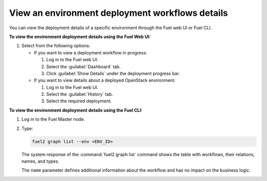 .. _view_workflows:

================================================
View an environment deployment workflows details
================================================

You can view the deployment details of a specific environment through
the Fuel web UI or Fuel CLI.

**To view the environment deployment details using the Fuel Web UI:**

#. Select from the following options:

   * If you want to view a deployment workflow in progress:

     #. Log in to the Fuel web UI.
     #. Select the :guilabel:`Dashboard` tab.
     #. Click :guilabel:`Show Details` under the deployment progress bar.

   * If you want to view details about a deployed OpenStack environment:

     #. Log in to the Fuel web UI.
     #. Select the :guilabel:`History` tab.
     #. Select the required deployment.

**To view the environment deployment details using the Fuel CLI:**

#. Log in to the Fuel Master node.
#. Type:

   .. code-block:: console

      fuel2 graph list --env <ENV_ID>

   The system response of the :command:`fuel2 graph list` command shows
   the table with workflows, their relations, names, and types.

   The ``name`` parameter defines additional information about the workflow
   and has no impact on the business logic.